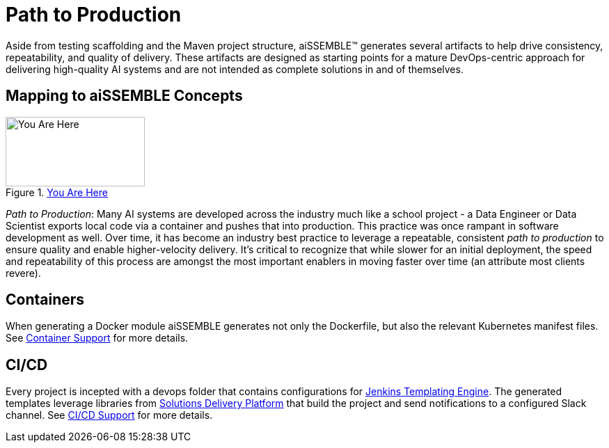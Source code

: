 = Path to Production

Aside from testing scaffolding and the Maven project structure, aiSSEMBLE(TM) generates several artifacts to help drive
consistency, repeatability, and quality of delivery. These artifacts are designed as starting points for a mature
DevOps-centric approach for delivering high-quality AI systems and are not intended as complete solutions in and of
themselves.

== Mapping to aiSSEMBLE Concepts
[#img-you-are-here-path-to-production]
.xref:solution-baseline-process.adoc[You Are Here]
image::you-are-here-path-to-production.png[You Are Here,200,100,role="thumb right"]

_Path to Production_: Many AI systems are developed across the industry much like a school project - a Data Engineer or
Data Scientist exports local code via a container and pushes that into production. This practice was once rampant in
software development as well. Over time, it has become an industry best practice to leverage a repeatable, consistent
_path to production_ to ensure quality and enable higher-velocity delivery.  It's critical to recognize that while
slower for an initial deployment, the speed and repeatability of this process are amongst the most important enablers in
moving faster over time (an attribute most clients revere).

== Containers

When generating a Docker module aiSSEMBLE generates not only the Dockerfile, but also the relevant Kubernetes manifest
files. See xref:containers.adoc[Container Support] for more details.

== CI/CD

Every project is incepted with a devops folder that contains configurations for
https://plugins.jenkins.io/templating-engine/[Jenkins Templating Engine,role=external,window=_blank]. The generated
templates leverage libraries from https://boozallen.github.io/sdp-docs/sdp-libraries/index.html[Solutions Delivery
Platform,role=external,window=_blank] that build the project and send notifications to a configured Slack channel.
See xref:ci-cd.adoc[CI/CD Support] for more details.
